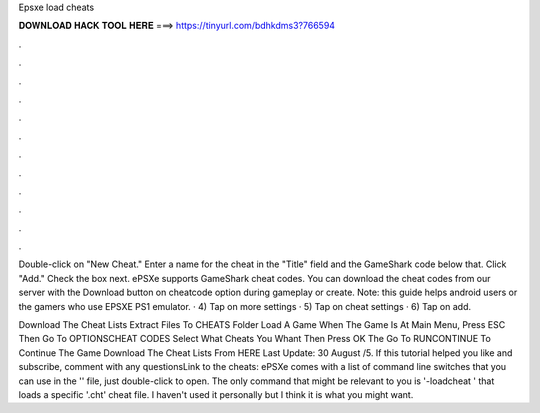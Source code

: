 Epsxe load cheats



𝐃𝐎𝐖𝐍𝐋𝐎𝐀𝐃 𝐇𝐀𝐂𝐊 𝐓𝐎𝐎𝐋 𝐇𝐄𝐑𝐄 ===> https://tinyurl.com/bdhkdms3?766594



.



.



.



.



.



.



.



.



.



.



.



.

Double-click on "New Cheat." Enter a name for the cheat in the "Title" field and the GameShark code below that. Click "Add." Check the box next. ePSXe supports GameShark cheat codes. You can download the cheat codes from our server with the Download button on cheatcode option during gameplay or create. Note: this guide helps android users or the gamers who use EPSXE PS1 emulator. · 4) Tap on more settings · 5) Tap on cheat settings · 6) Tap on add.

Download The Cheat Lists Extract  Files To CHEATS Folder Load A Game When The Game Is At Main Menu, Press ESC Then Go To OPTIONS\CHEAT CODES Select What Cheats You Whant Then Press OK The Go To RUN\CONTINUE To Continue The Game Download The Cheat Lists From HERE Last Update: 30 August /5. If this tutorial helped you like and subscribe, comment with any questionsLink to the cheats:  ePSXe comes with a list of command line switches that you can use in the '' file, just double-click to open. The only command that might be relevant to you is '-loadcheat ' that loads a specific '.cht' cheat file. I haven't used it personally but I think it is what you might want.
